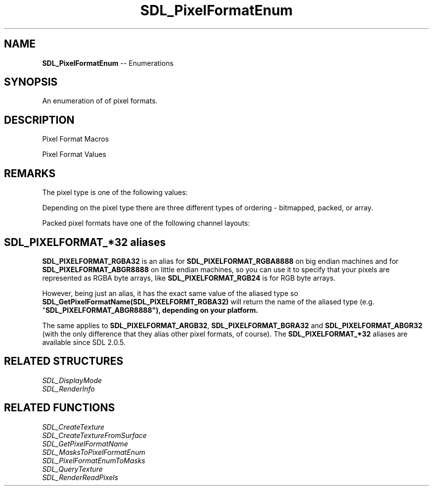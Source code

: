 .TH SDL_PixelFormatEnum 3 "2018.08.14" "https://github.com/haxpor/sdl2-manpage" "SDL2"
.SH NAME
\fBSDL_PixelFormatEnum\fR -- Enumerations

.SH SYNOPSIS
An enumeration of of pixel formats.

.SH DESCRIPTION
Pixel Format Macros
.TS
tab(:) allbox;
ab l.
SDL_PIXELTYPE(format):T{
the type of the pixel format; see \fIRemarks\fR for details
T}
SDL_PIXELORDER(format):T{
the ordering of channels or bits in the pixel format; see \fIRemarks\fR for details
T}
SDL_PIXELLAYOUT(format):T{
the channel bit pattern of the pixel format; See \fIRemarks\fR for details
T}
SDL_BITSPERPIXEL(format):T{
the number of bits of color information in the pixel format
T}
SDL_BYTESPERPIXEL(format):T{
the number of bytes used to represent a pixel
T}
SDL_ISPIXELFORMAT_INDEXED(format):T{
true for pixel formats that have a palette
T}
SDL_ISPIXELFORMAT_ALPHA(format):T{
true for pixel formats that have an alpha channel
T}
SDL_ISPIXELFORMAT_FOURCC(format):T{
true for pixel formats representing unique formats, for example YUV formats
T}
.TE

.PP
Pixel Format Values
.TS
tab(:) allbox;
ab l.
SDL_PIXELFORMAT_UNKNOWN:
SDL_PIXELFORMAT_INDEX1LSB:
SDL_PIXELFORMAT_INDEX1MSB:
SDL_PIXELFORMAT_INDEX4LSB:
SDL_PIXELFORMAT_INDEX4MSB:
SDL_PIXELFORMAT_INDEX8:
SDL_PIXELFORMAT_RGB332:
SDL_PIXELFORMAT_RGB444:
SDL_PIXELFORMAT_RGB555:
SDL_PIXELFORMAT_BGR555:
SDL_PIXELFORMAT_ARGB4444:
SDL_PIXELFORMAT_RGBA4444:
SDL_PIXELFORMAT_ABGR4444:
SDL_PIXELFORMAT_BGRA4444:
SDL_PIXELFORMAT_ARGB1555:
SDL_PIXELFORMAT_RGBA5551:
SDL_PIXELFORMAT_ABGR1555:
SDL_PIXELFORMAT_BGRA5551:
SDL_PIXELFORMAT_RGB565:
SDL_PIXELFORMAT_BGR565:
SDL_PIXELFORMAT_RGB24:
SDL_PIXELFORMAT_BGR24:
SDL_PIXELFORMAT_RGB888:
SDL_PIXELFORMAT_RGBX8888:
SDL_PIXELFORMAT_BGR888:
SDL_PIXELFORMAT_BGRX8888:
SDL_PIXELFORMAT_ARGB8888:
SDL_PIXELFORMAT_RGBA8888:
SDL_PIXELFORMAT_ABGR8888:
SDL_PIXELFORMAT_BGRA8888:
SDL_PIXELFORMAT_ARGB2101010:
SDL_PIXELFORMAT_RGBA32:T{
alias for RGBA byte array of color data, for the current platform (>= SDL 2.0.5)
T}
SDL_PIXELFORMAT_ARGB32:T{
alias for ARGB byte array of color data, for the current platform (>= SDL 2.0.5)
T}
SDL_PIXELFORMAT_BGRA32:T{
alias for BGRA byte array of color data, for the current platform (>= SDL 2.0.5)
T}
SDL_PIXELFORMAT_ABGR32:T{
alias for ABGR byte array of color data, for the current platform (>= SDL 2.0.5)
T}
SDL_PIXELFORMAT_YV12:T{
planar mode: Y + V + U (3 planes)
T}
SDL_PIXELFORMAT_IYUV:T{
planar mode: Y + U + V (3 planes)
T}
SDL_PIXELFORMAT_YUY2:T{
packet mode: Y0 + U0 + Y1 + V0 (1 plane)
T}
SDL_PIXELFORMAT_UYVY:T{
packed mode: U0 + Y0 + V0 + Y1 (1 plane)
T}
SDL_PIXELFORMAT_YVYU:T{
packed mode: Y0 + V0 + Y1 + U0 (1 plane)
T}
SDL_PIXELFORMAT_NV12:T{
planar mode: Y + U/V interleaved (2 planes) (>= SDL 2.0.4)
T}
SDL_PIXELFORMAT_NV21:T{
planar mode: Y + V/U interleaved (2 planes) (>= SDL 2.0.4)
T}
.TE

.SH REMARKS
The pixel type is one of the following values:

.TS
tab(:) allbox;
ab.
SDL_PIXELTYPE_UNKNOWN
SDL_PIXELTYPE_INDEX1
SDL_PIXELTYPE_INDEX4
SDL_PIXELTYPE_INDEX8
SDL_PIXELTYPE_PACKED8
SDL_PIXELTYPE_PACKED16
SDL_PIXELTYPE_PACKED32
SDL_PIXELTYPE_ARRAYU8
SDL_PIXELTYPE_ARRAYU16
SDL_PIXELTYPE_ARRAYU32
SDL_PIXELTYPE_ARRAYF16
SDL_PIXELTYPE_ARRAYF32
.TE

.PP
Depending on the pixel type there are three different types of ordering - bitmapped, packed, or array.

.TS
tab(:) allbox;
ab.
\fBBitmap pixel order\fR (high bit -> low bit)
SDL_BITMAPORDER_NONE
SDL_BITMAPORDER_4321
SDL_BITMAPORDER_1234
\fBPacked component order\fR (high bit -> low bit)
SDL_PACKEDORDER_NONE
SDL_PACKEDORDER_XRGB
SDL_PACKEDORDER_RGBX
SDL_PACKEDORDER_ARGB
SDL_PACKEDORDER_RGBA
SDL_PACKEDORDER_XBGR
SDL_PACKEDORDER_BGRX
SDL_PACKEDORDER_ABGR
SDL_PACKEDORDER_BGRA
\fBArray component order\fR (high byte -> high byte)
SDL_ARRAYORDER_NONE
SDL_ARRAYORDER_RGB
SDL_ARRAYORDER_RGBA
SDL_ARRAYORDER_ARGB
SDL_ARRAYORDER_BGR
SDL_ARRAYORDER_BGRA
SDL_ARRAYORDER_ABGR
.TE


.PP
Packed pixel formats have one of the following channel layouts:
.TS
tab(:) allbox;
a.
SDL_PACKEDLAYOUT_NONE
SDL_PACKEDLAYOUT_332
SDL_PACKEDLAYOUT_4444
SDL_PACKEDLAYOUT_1555
SDL_PACKEDLAYOUT_5551
SDL_PACKEDLAYOUT_565
SDL_PACKEDLAYOUT_8888
SDL_PACKEDLAYOUT_2101010
SDL_PACKEDLAYOUT_1010102
.TE

.SH SDL_PIXELFORMAT_*32 aliases

\fBSDL_PIXELFORMAT_RGBA32\fR is an alias for \fBSDL_PIXELFORMAT_RGBA8888\fR on big endian machines and for \fBSDL_PIXELFORMAT_ABGR8888\fR on little endian machines, so you can use it to specify that your pixels are represented as RGBA byte arrays, like \fBSDL_PIXELFORMAT_RGB24\fR is for RGB byte arrays.
.PP
However, being just an alias, it has the exact same value of the aliased type so \fBSDL_GetPixelFormatName(SDL_PIXELFORMT_RGBA32)\fR will return the name of the aliased type (e.g. "\fBSDL_PIXELFORMAT_ABGR8888"), depending on your platform.
.PP
The same applies to \fBSDL_PIXELFORMAT_ARGB32\fR, \fBSDL_PIXELFORMAT_BGRA32\fR and \fBSDL_PIXELFORMAT_ABGR32\fR (with the only difference that they alias other pixel formats, of course). The \fBSDL_PIXELFORMAT_*32\fR aliases are available since SDL 2.0.5.

.SH RELATED STRUCTURES
\fISDL_DisplayMode
.br
\fISDL_RenderInfo

.SH RELATED FUNCTIONS
\fISDL_CreateTexture
.br
\fISDL_CreateTextureFromSurface
.br
\fISDL_GetPixelFormatName
.br
\fISDL_MasksToPixelFormatEnum
.br
\fISDL_PixelFormatEnumToMasks
.br
\fISDL_QueryTexture
.br
\fISDL_RenderReadPixels
